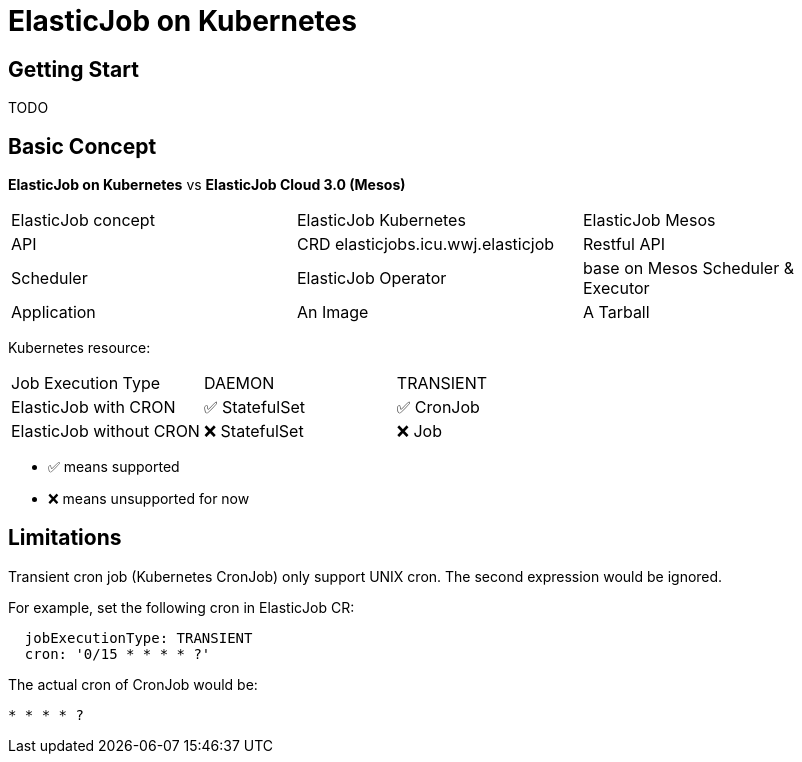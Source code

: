 = ElasticJob on Kubernetes

== Getting Start

TODO

== Basic Concept

*ElasticJob on Kubernetes* vs *ElasticJob Cloud 3.0 (Mesos)*

|===
| ElasticJob concept | ElasticJob Kubernetes | ElasticJob Mesos
| API | CRD elasticjobs.icu.wwj.elasticjob | Restful API
| Scheduler | ElasticJob Operator | base on Mesos Scheduler & Executor
| Application | An Image | A Tarball
|===

Kubernetes resource:
|===
| Job Execution Type | DAEMON | TRANSIENT
| ElasticJob with CRON | ✅ StatefulSet | ✅ CronJob
| ElasticJob without CRON | ❌ StatefulSet | ❌ Job
|===

* ✅ means supported
* ❌ means unsupported for now

== Limitations

[.lead]
Transient cron job (Kubernetes CronJob) only support UNIX cron. The second expression would be ignored.

For example, set the following cron in ElasticJob CR:
[source,yaml]
....
  jobExecutionType: TRANSIENT
  cron: '0/15 * * * * ?'
....

The actual cron of CronJob would be:
....
* * * * ?
....

